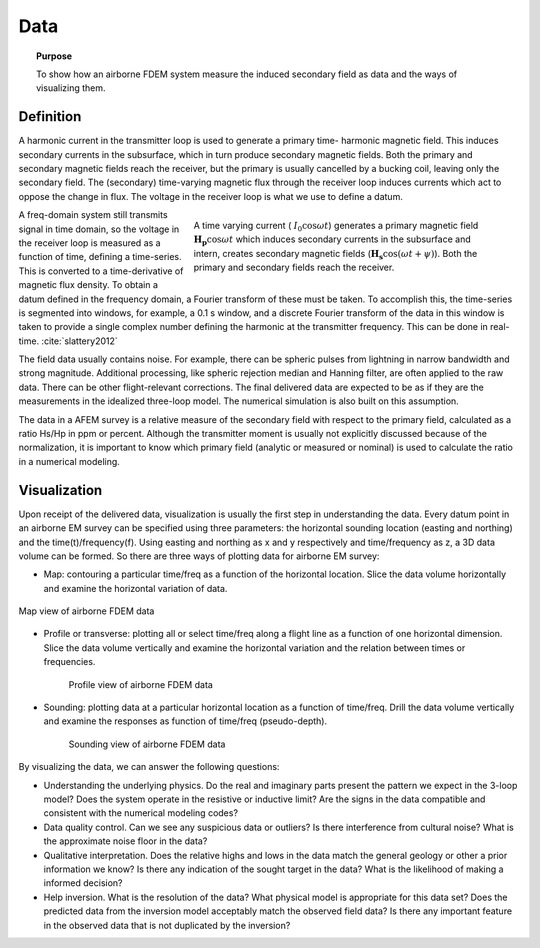 .. _airborne_fdem_data:

Data
====

.. topic:: Purpose 

   To show how an airborne FDEM system measure the induced secondary field as data and the ways of visualizing them.

Definition
----------

A harmonic current in the transmitter loop is used to generate a primary time-
harmonic magnetic field. This induces secondary currents in the subsurface,
which in turn produce secondary magnetic fields. Both the primary and
secondary magnetic fields reach the receiver, but the primary is usually
cancelled by a bucking coil, leaving only the secondary field. The (secondary)
time-varying magnetic flux through the receiver loop induces currents which
act to oppose the change in flux. The voltage in the receiver loop is what we
use to define a datum.

.. figure:: ./images/3loops.jpg
   :align: right
   :figwidth: 60%
   :name: 3loops

   A time varying current ( :math:`I_0 \cos \omega t`) generates a primary
   magnetic field :math:`\mathbf{H_p} \cos \omega t` which induces secondary
   currents in the subsurface and intern, creates secondary magnetic fields
   (:math:`\mathbf{H_s} \cos(\omega t + \psi)`). Both the primary and secondary
   fields reach the receiver.

A freq-domain system still transmits signal in time domain, so the voltage in
the receiver loop is measured as a function of time, defining a time-series.
This is converted to a time-derivative of magnetic flux density. To obtain a
datum defined in the frequency domain, a Fourier transform of these must be
taken. To accomplish this, the time-series is segmented into windows, for
example, a 0.1 s window, and a discrete Fourier transform of the data in this
window is taken to provide a single complex number defining the harmonic at
the transmitter frequency. This can be done in real-time. :cite:`slattery2012`

The field data usually contains noise. For example, there can be spheric
pulses from lightning in narrow bandwidth and strong magnitude. Additional
processing, like spheric rejection median and Hanning filter, are often
applied to the raw data. There can be other flight-relevant corrections. The
final delivered data are expected to be as if they are the measurements in the
idealized three-loop model. The numerical simulation is also built on this
assumption.

The data in a AFEM survey is a relative measure of the secondary field with
respect to the primary field, calculated as a ratio Hs/Hp in ppm or percent.
Although the transmitter moment is usually not explicitly discussed because of
the normalization, it is important to know which primary field (analytic or
measured or nominal) is used to calculate the ratio in a numerical modeling.



Visualization
-------------

Upon receipt of the delivered data, visualization is usually the first step in
understanding the data. Every datum point in an airborne EM survey can be
specified using three parameters: the horizontal sounding location (easting
and northing) and the time(t)/frequency(f). Using easting and northing as x
and y respectively and time/frequency as z, a 3D data volume can be formed. So
there are three ways of plotting data for airborne EM survey:

- Map: contouring a particular time/freq as a function of the horizontal location. Slice the data volume horizontally and examine the horizontal variation of data.

.. figure:: ./images/afem_visual_map.jpg
   :align: center
   :width: 80%
   :name: afem_visual_map

   Map view of airborne FDEM data

- Profile or transverse: plotting all or select time/freq along a flight line
  as a function of one horizontal dimension. Slice the data volume vertically
  and examine the horizontal variation and the relation between times or
  frequencies.

.. figure:: ./images/afem_visual_profile.jpg
   :align: center
   :figwidth: 80%
   :name: afem_visual_profile

   Profile view of airborne FDEM data

- Sounding: plotting data at a particular horizontal location as a function of
  time/freq. Drill the data volume vertically and examine the responses as
  function of time/freq (pseudo-depth).

.. figure:: ./images/afem_visual_sounding.jpg
   :align: center
   :figwidth: 80%
   :name: afem_visual_sounding

   Sounding view of airborne FDEM data

By visualizing the data, we can answer the following questions:

- Understanding the underlying physics. Do the real and imaginary parts
  present the pattern we expect in the 3-loop model? Does the system operate
  in the resistive or inductive limit? Are the signs in the data compatible
  and consistent with the numerical modeling codes?

- Data quality control. Can we see any suspicious data or outliers? Is there
  interference from cultural noise? What is the approximate noise floor in the
  data?

- Qualitative interpretation. Does the relative highs and lows in the data
  match the general geology or other a prior information we know? Is there any
  indication of the sought target in the data? What is the likelihood of
  making a informed decision?

- Help inversion. What is the resolution of the data? What physical model is
  appropriate for this data set? Does the predicted data from the inversion
  model acceptably match the observed field data? Is there any important
  feature in the observed data that is not duplicated by the inversion?






